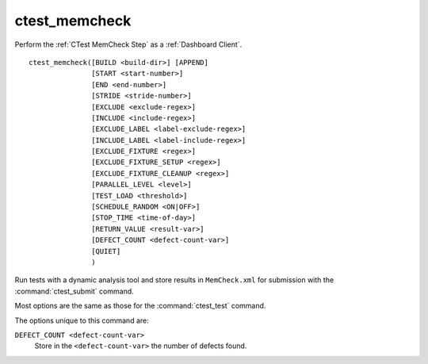 ctest_memcheck
--------------

Perform the :ref:`CTest MemCheck Step` as a :ref:`Dashboard Client`.

::

  ctest_memcheck([BUILD <build-dir>] [APPEND]
                 [START <start-number>]
                 [END <end-number>]
                 [STRIDE <stride-number>]
                 [EXCLUDE <exclude-regex>]
                 [INCLUDE <include-regex>]
                 [EXCLUDE_LABEL <label-exclude-regex>]
                 [INCLUDE_LABEL <label-include-regex>]
                 [EXCLUDE_FIXTURE <regex>]
                 [EXCLUDE_FIXTURE_SETUP <regex>]
                 [EXCLUDE_FIXTURE_CLEANUP <regex>]
                 [PARALLEL_LEVEL <level>]
                 [TEST_LOAD <threshold>]
                 [SCHEDULE_RANDOM <ON|OFF>]
                 [STOP_TIME <time-of-day>]
                 [RETURN_VALUE <result-var>]
                 [DEFECT_COUNT <defect-count-var>]
                 [QUIET]
                 )


Run tests with a dynamic analysis tool and store results in
``MemCheck.xml`` for submission with the :command:`ctest_submit`
command.

Most options are the same as those for the :command:`ctest_test` command.

The options unique to this command are:

``DEFECT_COUNT <defect-count-var>``
  Store in the ``<defect-count-var>`` the number of defects found.
